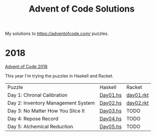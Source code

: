 #+TITLE: Advent of Code Solutions

My solutions to https://adventofcode.com/ puzzles.

* 2018

[[https://adventofcode.com/2018][Advent of Code 2018]]

This year I'm trying the puzzles in Haskell and Racket.

| Puzzle                             | Haskell  | Racket    |
| Day 1: Chronal Calibration         | [[./2018/haskell/Day01.hs][Day01.hs]] | [[./2018/racket/day01.rkt][day01.rkt]] |
| Day 2: Inventory Management System | [[./2018/haskell/Day02.hs][Day02.hs]] | [[./2018/racket/day02.rkt][day02.rkt]] |
| Day 3: No Matter How You Slice It  | [[./2018/haskell/Day03.hs][Day03.hs]] | TODO      |
| Day 4: Repose Record               | [[./2018/haskell/Day04.hs][Day04.hs]] | TODO      |
| Day 5: Alchemical Reduction        | [[./2018/haskell/Day05.hs][Day05.hs]] | TODO      |
